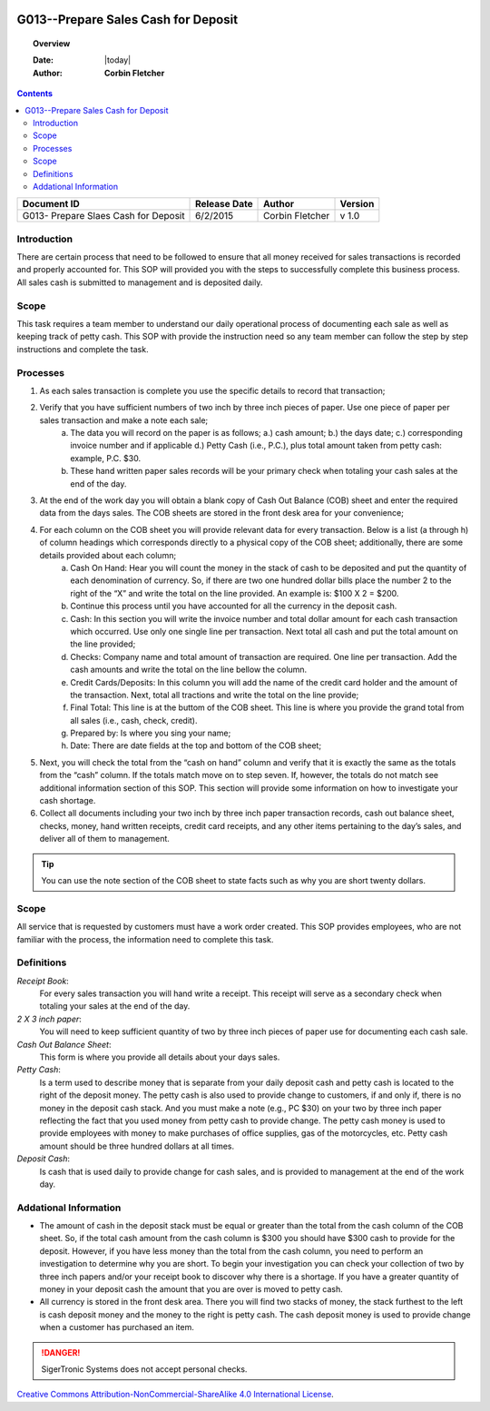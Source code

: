.. figure:: image/siger.jpg
   :height: 300px
   :width: 300px     
   :scale: 85 %
   :align: center

************************************
G013--Prepare Sales Cash for Deposit
************************************

.. topic:: Overview

   :Date: |today|
   :Author: **Corbin Fletcher**


.. contents:: 
   :depth: 2

+------------+------------+-----------+------------+
| Document   | Release    | Author    | Version    |
| ID         | Date       |           |            |
+============+============+===========+============+
| G013-      | 6/2/2015   | Corbin    | v 1.0      |
| Prepare    |            | Fletcher  |            |
| Slaes Cash |            |           |            |  
| for Deposit|            |           |            | 
+------------+------------+-----------+------------+

.. versionadded:: 1.0.1
   Content added on 12/2/2015
 
Introduction
############
There are certain process that need to be followed to ensure that all money received for sales transactions is recorded and properly accounted for. This SOP will provided you with the steps to successfully complete this business process. All sales cash is submitted to management and is deposited daily.  
    
Scope
#####
This task requires a team member to understand our daily operational process of documenting each sale as well as keeping track of petty cash. This SOP with provide the instruction need so any team member can follow the step by step instructions and complete the task.

Processes
#########
#. As each sales transaction is complete you use the specific details to record that transaction;
#. Verify that you have sufficient numbers of two inch by three inch pieces of paper. Use one piece of paper per sales transaction and make a note each sale;
    a. The data you will record on the paper is as follows; a.) cash amount; b.) the days date; c.) corresponding invoice number and if applicable d.) Petty Cash (i.e., P.C.), plus total amount taken from petty cash: example, P.C. $30. 
    b. These hand written paper sales records will be your primary check when totaling your cash sales at the end of the day.
#. At the end of the work day you will obtain a blank copy of Cash Out Balance (COB) sheet and enter the required data from the days sales. The COB sheets are stored in the front desk area for your convenience;
#. For each column on the COB sheet you will provide relevant data for every transaction. Below is a list (a through h) of column headings which corresponds directly to a physical copy of the COB sheet; additionally, there are some details provided about each column;
    a. Cash On Hand: Hear you will count the money in the stack of cash to be deposited and put the quantity of each denomination of currency. So, if there are two one hundred dollar bills place the number 2 to the right of the “X” and write the total on the line provided. An example is: $100 X 2 = $200. 
    b. Continue this process until you have accounted for all the currency in the deposit cash.
    c. Cash: In this section you will write the invoice number and total dollar amount for each cash transaction which occurred. Use only one single line per transaction. Next total all cash and put the total amount on the line provided;
    d. Checks: Company name and total amount of transaction are required. One line per transaction. Add the cash amounts and write the total on the line bellow the column.
    e. Credit Cards/Deposits: In this column you will add the name of the credit card holder and the amount of the transaction. Next, total all tractions and write the total on the line provide;
    f. Final Total: This line is at the buttom of the COB sheet. This line is where you provide the grand total from all sales (i.e., cash, check, credit).
    g. Prepared by: Is where you sing your name;
    h. Date: There are date fields at the top and bottom of the COB sheet;
#. Next, you will check the total from the “cash on hand” column and verify that it is exactly the same as the totals from the “cash” column. If the totals match move on to step seven. If, however, the totals do not match see additional information section of this SOP. This section will provide some information on how to investigate your cash shortage.
#. Collect all documents including your two inch by three inch paper transaction records, cash out balance sheet, checks, money, hand written receipts, credit card receipts, and any other items pertaining to the day’s sales, and deliver all of them to management.

.. tip:: 
    You can use the note section of the COB sheet to state facts such as why you are short twenty dollars.

Scope
#####
All service that is requested by customers must have a work order created. This SOP provides employees, who are not familiar with the process, the information need to complete this task. 

.. seealso::

   For additional detailed information see SOP T001-Work Order Work Flow in Track-it.   

Definitions
###########
*Receipt Book*: 
    For every sales transaction you will hand write a receipt. This receipt will serve as a secondary check when totaling your sales at the end of the day.

*2 X 3 inch paper*: 
    You will need to keep sufficient quantity of two by three inch pieces of paper use for documenting each cash sale.

*Cash Out Balance Sheet*: 
    This form is where you provide all details about your days sales.

*Petty Cash*: 
    Is a term used to describe money that is separate from your daily deposit cash and petty cash is located to the right of the deposit money. The petty cash is also used to provide change to customers, if and only if, there is no money in the deposit cash stack. And you must make a note (e.g., PC $30) on your two by three inch paper reflecting the fact that you used money from petty cash to provide change.  The petty cash money is used to provide employees with money to make purchases of office supplies, gas of the motorcycles, etc. Petty cash amount should be three hundred dollars at all times.

*Deposit Cash*: 
    Is cash that is used daily to provide change for cash sales, and is provided to management at the end of the work day. 

Addational Information
######################

* The amount of cash in the deposit stack must be equal or greater than the total from the cash column of the COB sheet. So, if the total cash amount from the cash column is $300 you should have $300 cash to provide for the deposit. However, if you have less money than the total from the cash column, you need to perform an investigation to determine why you are short. To begin your investigation you can check your collection of two by three inch papers and/or your receipt book to discover why there is a shortage. If you have a greater quantity of money in your deposit cash the amount that you are over is moved to petty cash.

* All currency is stored in the front desk area. There you will find two stacks of money, the stack furthest to the left is cash deposit money and the money to the right is petty cash. The cash deposit money is used to provide change when a customer has purchased an item. 

.. danger::
   SigerTronic Systems does not accept personal checks. 

.. image:: image/CC.jpg

`Creative Commons Attribution-NonCommercial-ShareAlike 4.0 International License <http://creativecommons.org/licenses/by-nc-sa/4.0/>`_.
